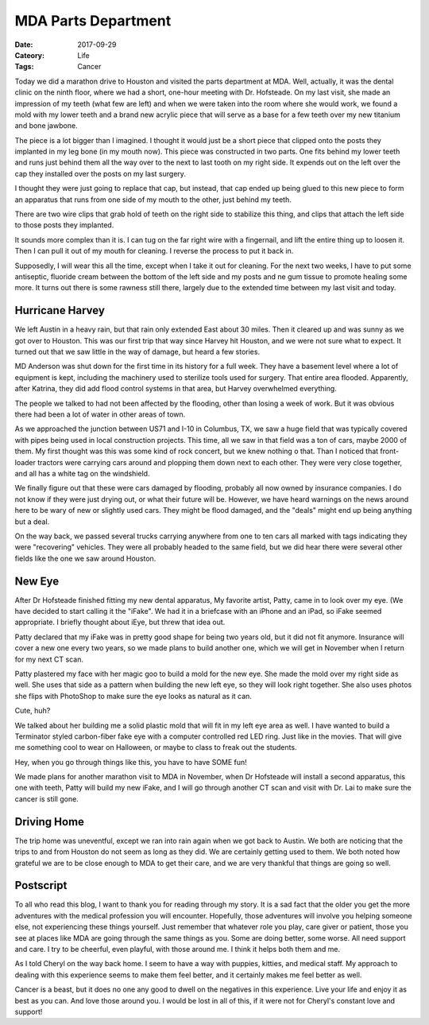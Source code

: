 MDA Parts Department
####################

:Date: 2017-09-29
:Cateory: Life
:Tags: Cancer

Today we did a marathon drive to Houston and visited the parts department at
MDA. Well, actually, it was the dental clinic on the ninth floor, where we had
a short, one-hour meeting with Dr. Hofsteade. On my last visit, she made an
impression of my teeth (what few are left) and when we were taken into the room
where she would work, we found a mold with my lower teeth and a brand new
acrylic piece that will serve as a base for a few teeth over my new titanium
and bone jawbone. 

The piece is a lot bigger than I imagined. I thought it would just be a short
piece that clipped onto the posts they implanted in my leg bone (in my mouth
now). This piece was constructed in two parts. One fits behind my lower teeth
and runs just behind them all the way over to the next to last tooth on my
right side. It expends out on the left over the cap they installed over the
posts on my last surgery. 

I thought they were just going to replace that cap, but instead, that cap ended
up being glued to this new piece to form an apparatus that runs from one side
of my mouth to the other, just behind my teeth. 

There are two wire clips that grab hold of teeth on the right side to stabilize
this thing, and clips that attach the left side to those posts they implanted.

It sounds more complex than it is. I can tug on the far right wire with a
fingernail, and lift the entire thing up to loosen it.  Then I can pull it out
of my mouth for cleaning. I reverse the process to put it back in. 

Supposedly, I will wear this all the time, except when I take it out for
cleaning. For the next two weeks, I have to put some antiseptic, fluoride cream
between the bottom of the left side and my posts and ne gum tissue to promote
healing some more. It turns out there is some rawness still there, largely due
to the extended time between my last visit and today.

Hurricane Harvey
****************

We left Austin in a heavy rain, but that rain only extended East about 30
miles. Then it cleared up and was sunny as we got over to Houston. This was our
first trip that way since Harvey hit Houston, and we were not sure what to
expect. It turned out that we saw little in the way of damage, but heard a few
stories.

MD Anderson was shut down for the first time in its history for a full week.
They have a basement level where a lot of equipment is kept, including the
machinery used to sterilize tools used for surgery. That entire area flooded.
Apparently, after Katrina, they did add flood control systems in that area, but
Harvey overwhelmed everything.

The people we talked to had not been affected by the flooding, other than
losing a week of work. But it was obvious there had been a lot of water in
other areas of town.

As we approached the junction between US71 and I-10 in Columbus, TX, we saw a
huge field that was typically covered with pipes being used in local
construction projects. This time, all we saw in that field was a ton of cars,
maybe 2000 of them. My first thought was this was some kind of rock concert,
but we knew nothing o that. Than I noticed that front-loader tractors were
carrying cars around and plopping them down next to each other. They were very
close together, and all has a white tag on the windshield.

We finally figure out that these were cars damaged by flooding, probably all
now owned by insurance companies. I do not know if they were just drying out,
or what their future will be. However, we have heard warnings on the news
around here to be wary of new or slightly used cars. They might be flood
damaged, and the "deals" might end up being anything but a deal.

On the way back, we passed several trucks carrying anywhere from one to ten
cars all marked with tags indicating they were "recovering" vehicles. They were
all probably headed to the same field, but we did hear there were several other
fields like the one we saw around Houston.

New Eye
*******

After Dr Hofsteade finished fitting my new dental apparatus, My favorite
artist, Patty, came in to look over my eye. (We have decided to start calling
it the "iFake". We had it in a briefcase with an iPhone and an iPad, so iFake
seemed appropriate. I briefly thought about iEye, but threw that idea out.

Patty declared that my iFake was in pretty good shape for being two years old,
but it did not fit anymore. Insurance will cover a new one every two years, so
we made plans to build another one, which we will get in November when I return
for my next CT scan. 

Patty plastered my face with her magic goo to build a mold for the new eye. She
made the mold over my right side as well. She uses that side as a pattern when
building the new left eye, so they will look right together. She also uses
photos she flips with PhotoShop to make sure the eye looks as natural as it
can.

..  image:: images/FaceMask17.jpg
    :align: center
    :alt: New Face Mask
    :width: 350

Cute, huh?

We talked about her building me a solid plastic mold that will fit in my left
eye area as well. I have wanted to build a Terminator styled carbon-fiber fake
eye with a computer controlled red LED ring. Just like in the movies. That will
give me something cool to wear on Halloween, or maybe to class to freak out the
students.

Hey, when you go through things like this, you have to have SOME fun!

We made plans for another marathon visit to MDA in November, when Dr Hofsteade
will install a second apparatus, this one with teeth, Patty will build my new
iFake, and I will go through another CT scan and visit with Dr. Lai to make
sure the cancer is still gone.

Driving Home
************

The trip home was uneventful, except we ran into rain again when we got back to
Austin. We both are noticing that the trips to and from Houston do not seem as
long as they did. We are certainly getting used to them. We both noted how
grateful we are to be close enough to MDA to get their care, and we are very
thankful that things are going so well.

Postscript
**********

To all who read this blog, I want to thank you for reading through my story. It
is a sad fact that the older you get the more adventures with the medical
profession you will encounter. Hopefully, those adventures will involve you
helping someone else, not experiencing these things yourself. Just remember
that whatever role you play, care giver or patient, those you see at places
like MDA are going through the same things as you. Some are doing better, some
worse.  All need support and care. I try to be cheerful, even playful, with
those around me. I think it helps both them and me.

As I told Cheryl on the way back home. I seem to have a way with puppies,
kitties, and medical staff. My approach to dealing with this experience seems
to make them feel better, and it certainly makes me feel better as well. 

Cancer is a beast, but it does no one any good to dwell on the negatives in
this experience. Live your life and enjoy it as best as you can. And love those
around you. I would be lost in all of this, if it were not for Cheryl's
constant love and support!

